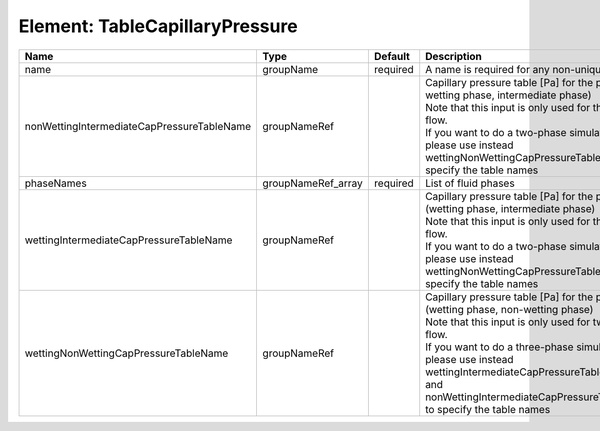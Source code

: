 Element: TableCapillaryPressure
===============================

========================================== ================== ======== ====================================================================================================================================================================================================================================================================================================================== 
Name                                       Type               Default  Description                                                                                                                                                                                                                                                                                                            
========================================== ================== ======== ====================================================================================================================================================================================================================================================================================================================== 
name                                       groupName          required A name is required for any non-unique nodes                                                                                                                                                                                                                                                                            
nonWettingIntermediateCapPressureTableName groupNameRef                | Capillary pressure table [Pa] for the pair (non-wetting phase, intermediate phase)                                                                                                                                                                                                                                     
                                                                       | Note that this input is only used for three-phase flow.                                                                                                                                                                                                                                                                
                                                                       | If you want to do a two-phase simulation, please use instead wettingNonWettingCapPressureTableName to specify the table names                                                                                                                                                                                          
phaseNames                                 groupNameRef_array required List of fluid phases                                                                                                                                                                                                                                                                                                   
wettingIntermediateCapPressureTableName    groupNameRef                | Capillary pressure table [Pa] for the pair (wetting phase, intermediate phase)                                                                                                                                                                                                                                         
                                                                       | Note that this input is only used for three-phase flow.                                                                                                                                                                                                                                                                
                                                                       | If you want to do a two-phase simulation, please use instead wettingNonWettingCapPressureTableName to specify the table names                                                                                                                                                                                          
wettingNonWettingCapPressureTableName      groupNameRef                | Capillary pressure table [Pa] for the pair (wetting phase, non-wetting phase)                                                                                                                                                                                                                                          
                                                                       | Note that this input is only used for two-phase flow.                                                                                                                                                                                                                                                                  
                                                                       | If you want to do a three-phase simulation, please use instead wettingIntermediateCapPressureTableName and nonWettingIntermediateCapPressureTableName to specify the table names                                                                                                                                       
========================================== ================== ======== ====================================================================================================================================================================================================================================================================================================================== 


